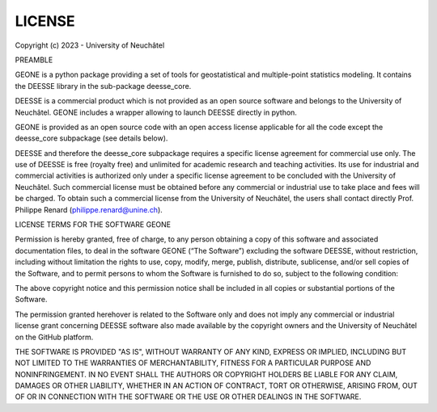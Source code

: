 
.. _LICENSE_file:

LICENSE
*******

Copyright (c) 2023 - University of Neuchâtel


PREAMBLE

GEONE is a python package providing a set of tools for geostatistical
and multiple-point statistics modeling. It contains the DEESSE library
in the sub-package deesse_core.

DEESSE is a commercial product which is not provided as an open source
software and belongs to the University of Neuchâtel. GEONE includes a
wrapper allowing to launch DEESSE directly in python.

GEONE is provided as an open source code with an open access license
applicable for all the code except the deesse_core subpackage (see
details below).

DEESSE and therefore the deesse_core subpackage requires a specific
license agreement for commercial use only.  The use of  DEESSE is free
(royalty free) and unlimited for academic research and teaching
activities. Its use for industrial and commercial activities is
authorized only under a specific license agreement to be concluded
with the University of Neuchâtel. Such commercial license must be
obtained before any commercial or industrial use to take place and
fees will be charged. To obtain such a commercial license from the
University of Neuchâtel, the users shall contact directly Prof.
Philippe Renard (philippe.renard@unine.ch).


LICENSE TERMS FOR THE SOFTWARE GEONE

Permission is hereby granted, free of charge, to any person obtaining
a copy of this software and associated documentation files, to deal in
the software GEONE (“The Software”) excluding the software DEESSE,
without restriction, including without limitation the rights to use,
copy, modify, merge, publish, distribute, sublicense, and/or sell
copies of the Software, and to permit persons to whom the Software is
furnished to do so, subject to the following condition:

The above copyright notice and this permission notice shall be
included in all copies or substantial portions of the Software.

The permission granted herehover is related to the Software only and
does not imply any commercial or industrial license grant concerning
DEESSE software also made available by the copyright owners and the
University of Neuchâtel on the GitHub platform.

THE SOFTWARE IS PROVIDED "AS IS", WITHOUT WARRANTY OF ANY KIND,
EXPRESS OR IMPLIED, INCLUDING BUT NOT LIMITED TO THE WARRANTIES OF
MERCHANTABILITY, FITNESS FOR A PARTICULAR PURPOSE AND NONINFRINGEMENT.
IN NO EVENT SHALL THE AUTHORS OR COPYRIGHT HOLDERS BE LIABLE FOR ANY
CLAIM, DAMAGES OR OTHER LIABILITY, WHETHER IN AN ACTION OF CONTRACT,
TORT OR OTHERWISE, ARISING FROM, OUT OF OR IN CONNECTION WITH THE
SOFTWARE OR THE USE OR OTHER DEALINGS IN THE SOFTWARE.

